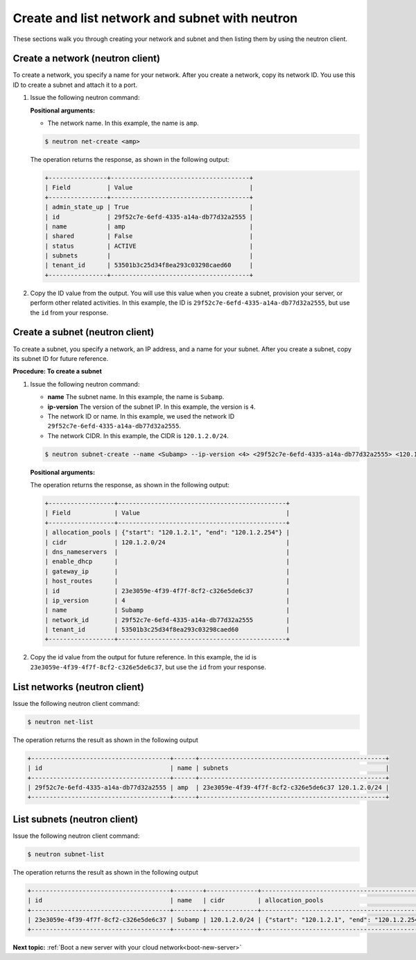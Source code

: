 .. _create-network-with-neutron:

Create and list network and subnet with neutron
-----------------------------------------------

These sections walk you through creating your network and subnet and then listing them by 
using the neutron client.

.. _cn-create-network-neutron:

Create a network (neutron client)
~~~~~~~~~~~~~~~~~~~~~~~~~~~~~~~~~

To create a network, you specify a name for your network. After you create a network, copy 
its network ID. You use this ID to create a subnet and attach it to a port.

#. Issue the following neutron command:

   **Positional arguments:**

   -  The network name. In this example, the name is ``amp``.

   .. code::  

      $ neutron net-create <amp>

   The operation returns the response, as shown in the following output:

   .. code::  

       +----------------+--------------------------------------+
       | Field          | Value                                |
       +----------------+--------------------------------------+
       | admin_state_up | True                                 |
       | id             | 29f52c7e-6efd-4335-a14a-db77d32a2555 |
       | name           | amp                                  |
       | shared         | False                                |
       | status         | ACTIVE                               |
       | subnets        |                                      |
       | tenant_id      | 53501b3c25d34f8ea293c03298caed60     |
       +----------------+--------------------------------------+

#. Copy the ID value from the output. You will use this value when you create a subnet, 
   provision your server, or perform other related activities. In this example, the ID is
   ``29f52c7e-6efd-4335-a14a-db77d32a2555``, but use the ``id`` from your response.

.. _cn-create-subnet-neutron:

Create a subnet (neutron client)
~~~~~~~~~~~~~~~~~~~~~~~~~~~~~~~~

To create a subnet, you specify a network, an IP address, and a name for your subnet. 
After you create a subnet, copy its subnet ID for future reference.

**Procedure: To create a subnet**

#. Issue the following neutron command:

   -  **name** The subnet name. In this example, the name is ``Subamp``.

   -  **ip-version** The version of the subnet IP. In this example, the version is ``4``.

   -  The network ID or name. In this example, we used the network ID
      ``29f52c7e-6efd-4335-a14a-db77d32a2555``.

   -  The network CIDR. In this example, the CIDR is ``120.1.2.0/24``.

   .. code::  

      $ neutron subnet-create --name <Subamp> --ip-version <4> <29f52c7e-6efd-4335-a14a-db77d32a2555> <120.1.2.0/24>

   **Positional arguments:**

   The operation returns the response, as shown in the following output:

   .. code::  

       +------------------+----------------------------------------------+
       | Field            | Value                                        |
       +------------------+----------------------------------------------+
       | allocation_pools | {"start": "120.1.2.1", "end": "120.1.2.254"} |
       | cidr             | 120.1.2.0/24                                 |
       | dns_nameservers  |                                              |
       | enable_dhcp      |                                              |
       | gateway_ip       |                                              |
       | host_routes      |                                              |
       | id               | 23e3059e-4f39-4f7f-8cf2-c326e5de6c37         |
       | ip_version       | 4                                            |
       | name             | Subamp                                       |
       | network_id       | 29f52c7e-6efd-4335-a14a-db77d32a2555         |
       | tenant_id        | 53501b3c25d34f8ea293c03298caed60             |
       +------------------+----------------------------------------------+

#. Copy the id value from the output for future reference. In this example, the id is 
   ``23e3059e-4f39-4f7f-8cf2-c326e5de6c37``, but use the ``id`` from your response.

.. _cn-list-networks-neutron:

List networks (neutron client)
~~~~~~~~~~~~~~~~~~~~~~~~~~~~~~

Issue the following neutron client command:

.. code::  

   $ neutron net-list 

The operation returns the result as shown in the following output

.. code::  

   +--------------------------------------+------+---------------------------------------------------+
   | id                                   | name | subnets                                           |
   +--------------------------------------+------+---------------------------------------------------+
   | 29f52c7e-6efd-4335-a14a-db77d32a2555 | amp  | 23e3059e-4f39-4f7f-8cf2-c326e5de6c37 120.1.2.0/24 |
   +--------------------------------------+------+---------------------------------------------------+

.. _cn-list-subnets-neutron:

List subnets (neutron client)
~~~~~~~~~~~~~~~~~~~~~~~~~~~~~

Issue the following neutron client command:

.. code::

   $ neutron subnet-list 

The operation returns the result as shown in the following output

.. code::

   +--------------------------------------+--------+--------------+----------------------------------------------+
   | id                                   | name   | cidr         | allocation_pools                             |
   +--------------------------------------+--------+--------------+----------------------------------------------+
   | 23e3059e-4f39-4f7f-8cf2-c326e5de6c37 | Subamp | 120.1.2.0/24 | {"start": "120.1.2.1", "end": "120.1.2.254"} |
   +--------------------------------------+--------+--------------+----------------------------------------------+

**Next topic:** :ref:`Boot a new server with your cloud network<boot-new-server>` 

